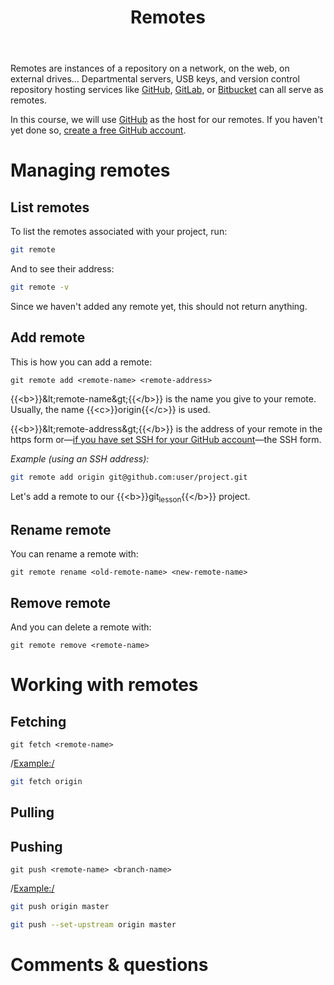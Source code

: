 #+title: Remotes
#+description: Practice
#+colordes: #dc7309
#+slug: git-13-remotes
#+weight: 13

Remotes are instances of a repository on a network, on the web, on external drives... Departmental servers, USB keys, and version control repository hosting services like [[https://github.com/][GitHub]], [[https://about.gitlab.com/][GitLab]], or [[https://bitbucket.org/][Bitbucket]] can all serve as remotes.

In this course, we will use [[https://github.com/][GitHub]] as the host for our remotes. If you haven't yet done so, [[https://westgrid-cli.netlify.app/school/git-03-install.html#headline-4][create a free GitHub account]].

* Managing remotes

** List remotes

To list the remotes associated with your project, run:

#+BEGIN_src sh
git remote
#+END_src

And to see their address:

#+BEGIN_src sh
git remote -v
#+END_src

Since we haven't added any remote yet, this should not return anything.

** Add remote

This is how you can add a remote:

#+BEGIN_example
git remote add <remote-name> <remote-address>
#+END_example

{{<b>}}&lt;remote-name&gt;{{</b>}} is the name you give to your remote. Usually, the name {{<c>}}origin{{</c>}} is used.

{{<b>}}&lt;remote-address&gt;{{</b>}} is the address of your remote in the https form or—[[https://westgrid-cli.netlify.app/school/git-03-install.html#headline-5][if you have set SSH for your GitHub account]]—the SSH form.

/Example (using an SSH address):/

#+BEGIN_SRC sh
git remote add origin git@github.com:user/project.git
#+END_SRC

Let's add a remote to our {{<b>}}git_lesson{{</b>}} project.



** Rename remote

You can rename a remote with:

#+BEGIN_example
git remote rename <old-remote-name> <new-remote-name>
#+END_example

** Remove remote

And you can delete a remote with:

#+BEGIN_example
git remote remove <remote-name>
#+END_example

* Working with remotes

** Fetching

#+BEGIN_example
git fetch <remote-name>
#+END_example

/Example:/

#+BEGIN_src sh
git fetch origin
#+END_src

** Pulling


** Pushing

#+BEGIN_example
git push <remote-name> <branch-name>
#+END_example

/Example:/

#+BEGIN_src sh
git push origin master
#+END_src


#+BEGIN_src sh
git push --set-upstream origin master
#+END_src

* Comments & questions
